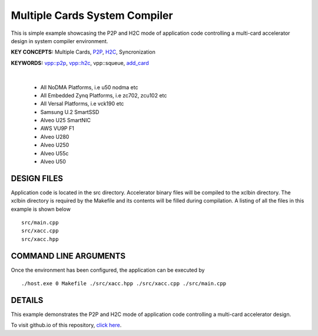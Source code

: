 Multiple Cards System Compiler
==============================

This is simple example showcasing the P2P and H2C mode of application code controlling a multi-card accelerator design in system compiler environment.

**KEY CONCEPTS:** Multiple Cards, `P2P <https://docs.xilinx.com/r/en-US/ug1393-vitis-application-acceleration/p2p>`__, `H2C <https://docs.xilinx.com/r/en-US/ug1393-vitis-application-acceleration/Special-Data-Transfer-Models>`__, Syncronization

**KEYWORDS:** `vpp::p2p <https://docs.xilinx.com/r/en-US/ug1393-vitis-application-acceleration/Special-Data-Transfer-Models>`__, `vpp::h2c <https://docs.xilinx.com/r/en-US/ug1393-vitis-application-acceleration/Special-Data-Transfer-Models>`__, vpp::squeue, `add_card <https://docs.xilinx.com/r/en-US/ug1393-vitis-application-acceleration/CU-Cluster-and-Multi-Card-Support>`__

.. raw:: html

 <details>

.. raw:: html

 <summary> 

 <b>EXCLUDED PLATFORMS:</b>

.. raw:: html

 </summary>
|
..

 - All NoDMA Platforms, i.e u50 nodma etc
 - All Embedded Zynq Platforms, i.e zc702, zcu102 etc
 - All Versal Platforms, i.e vck190 etc
 - Samsung U.2 SmartSSD
 - Alveo U25 SmartNIC
 - AWS VU9P F1
 - Alveo U280
 - Alveo U250
 - Alveo U55c
 - Alveo U50

.. raw:: html

 </details>

.. raw:: html

DESIGN FILES
------------

Application code is located in the src directory. Accelerator binary files will be compiled to the xclbin directory. The xclbin directory is required by the Makefile and its contents will be filled during compilation. A listing of all the files in this example is shown below

::

   src/main.cpp
   src/xacc.cpp
   src/xacc.hpp
   
COMMAND LINE ARGUMENTS
----------------------

Once the environment has been configured, the application can be executed by

::

   ./host.exe 0 Makefile ./src/xacc.hpp ./src/xacc.cpp ./src/main.cpp

DETAILS
-------

This example demonstrates the P2P and H2C mode of application code controlling a multi-card accelerator design.

To visit github.io of this repository, `click here <http://xilinx.github.io/Vitis_Accel_Examples>`__.